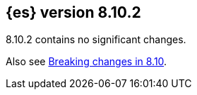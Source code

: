 [[release-notes-8.10.2]]
== {es} version 8.10.2

8.10.2 contains no significant changes.

Also see <<breaking-changes-8.10,Breaking changes in 8.10>>.

